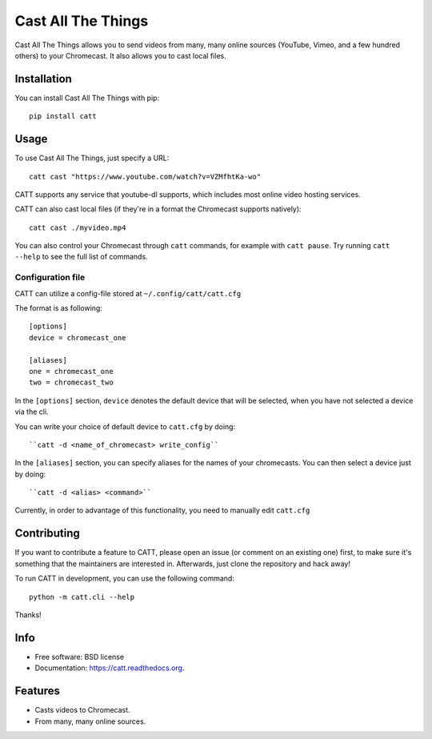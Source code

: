 ===============================
Cast All The Things
===============================

.. image:: https://img.shields.io/pypi/v/catt.svg
        :target: https://pypi.python.org/pypi/catt

.. image:: https://img.shields.io/travis/skorokithakis/catt.svg
        :target: https://travis-ci.org/skorokithakis/catt


Cast All The Things allows you to send videos from many, many online sources
(YouTube, Vimeo, and a few hundred others) to your Chromecast. It also allows
you to cast local files.


Installation
------------

You can install Cast All The Things with pip::

    pip install catt

Usage
-----

To use Cast All The Things, just specify a URL::

    catt cast "https://www.youtube.com/watch?v=VZMfhtKa-wo"

CATT supports any service that youtube-dl supports, which includes most online
video hosting services.

CATT can also cast local files (if they're in a format the Chromecast supports
natively)::

    catt cast ./myvideo.mp4

You can also control your Chromecast through ``catt`` commands, for example with
``catt pause``. Try running ``catt --help`` to see the full list of commands.

Configuration file
""""""""""""""""""

CATT can utilize a config-file stored at ``~/.config/catt/catt.cfg``

The format is as following::

    [options]
    device = chromecast_one
    
    [aliases]
    one = chromecast_one
    two = chromecast_two

In the ``[options]`` section, ``device`` denotes the default device that will 
be selected, when you have not selected a device via the cli.

You can write your choice of default device to ``catt.cfg`` by doing::

    ``catt -d <name_of_chromecast> write_config``

In the ``[aliases]`` section, you can specify aliases for the names of your
chromecasts. You can then select a device just by doing::

    ``catt -d <alias> <command>``

Currently, in order to advantage of this functionality, you need to manually
edit ``catt.cfg``

Contributing
------------

If you want to contribute a feature to CATT, please open an issue (or comment on
an existing one) first, to make sure it's something that the maintainers are
interested in. Afterwards, just clone the repository and hack away!

To run CATT in development, you can use the following command::

    python -m catt.cli --help

Thanks!


Info
----

* Free software: BSD license
* Documentation: https://catt.readthedocs.org.

Features
--------

* Casts videos to Chromecast.
* From many, many online sources.
